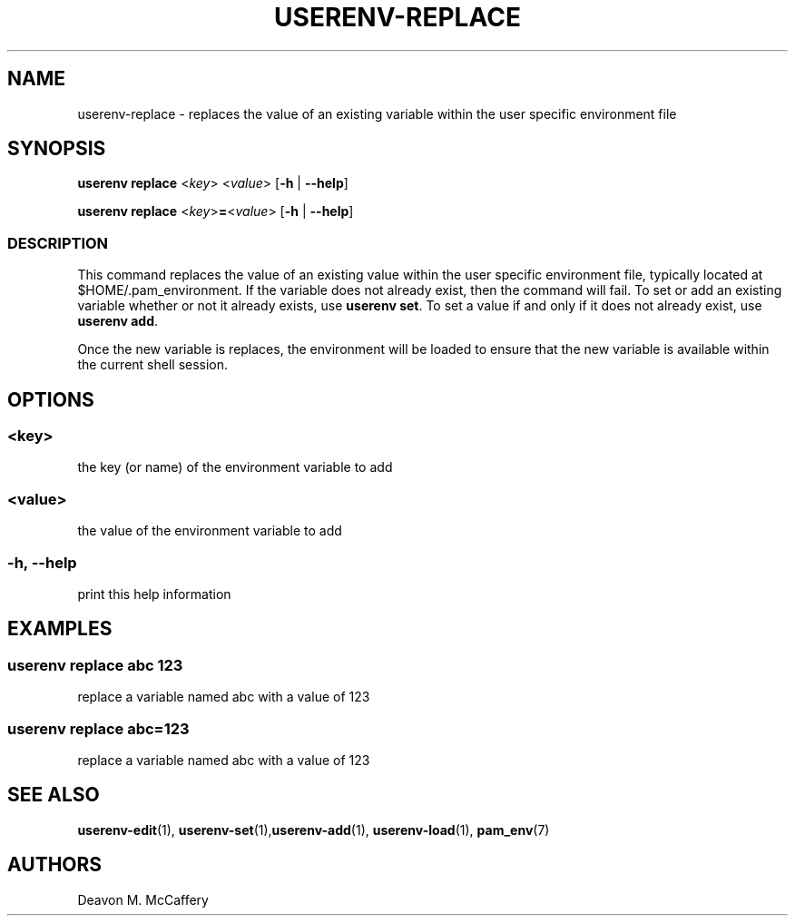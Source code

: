 .TH "USERENV-REPLACE" "1" "January 2, 2022" "Numonic v1.0.0" "Numonic Manual"
.nh \" Turn off hyphenation by default.
.SH NAME
.PP
userenv-replace - replaces the value of an existing variable within the user specific environment file
.SH SYNOPSIS
.PP
\f[B]userenv replace\f[R] <\f[I]key\f[R]> <\f[I]value\f[R]> [\f[B]-h\f[R] | \f[B]--help\f[R]]
.PP
\f[B]userenv replace\f[R] <\f[I]key\f[R]>\f[B]=\f[R]<\f[I]value\f[R]> [\f[B]-h\f[R] | \f[B]--help\f[R]]
.SS DESCRIPTION
.PP
This command replaces the value of an existing value within the user specific environment file, typically located at
$HOME/.pam_environment.
If the variable does not already exist, then the command will fail.
To set or add an existing variable whether or not it already exists, use \f[B]userenv set\f[R].
To set a value if and only if it does not already exist, use \f[B]userenv add\f[R].
.PP
Once the new variable is replaces, the environment will be loaded to ensure that the new variable is available within
the current shell session.
.SH OPTIONS
.SS <key>
.PP
the key (or name) of the environment variable to add
.SS <value>
.PP
the value of the environment variable to add
.SS -h, --help
.PP
print this help information
.SH EXAMPLES
.SS userenv replace abc 123
.PP
replace a variable named abc with a value of 123
.SS userenv replace abc=123
.PP
replace a variable named abc with a value of 123
.SH SEE ALSO
.PP
\f[B]userenv-edit\f[R](1), \f[B]userenv-set\f[R](1),\f[B]userenv-add\f[R](1), \f[B]userenv-load\f[R](1),
\f[B]pam_env\f[R](7)
.SH AUTHORS
Deavon M. McCaffery
